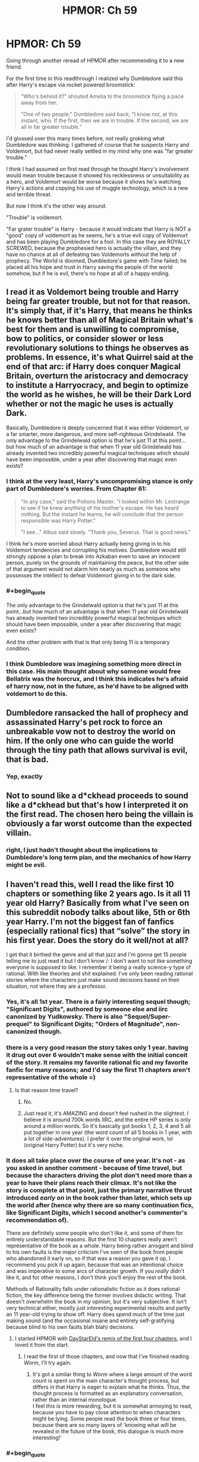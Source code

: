 #+TITLE: HPMOR: Ch 59

* HPMOR: Ch 59
:PROPERTIES:
:Author: wren42
:Score: 58
:DateUnix: 1606154606.0
:END:
Going through another reread of HPMOR after recommending it to a new friend.

For the first time in this readthrough I realized why Dumbledore said this after Harry's escape via rocket powered broomstick:

#+begin_quote
  "Who's behind it?" shouted Amelia to the broomstick flying a pace away from her.

  "One of two people," Dumbledore said back, "I know not, at this instant, who. If the first, then we are in trouble. If the second, we are all in far greater trouble."
#+end_quote

I'd glossed over this many times before, not really grokking what Dumbledore was thinking. I gathered of course that he suspects Harry and Voldemort, but had never really settled in my mind why one was "far greater trouble."

I think I had assumed on first read through he thought Harry's involvement would mean trouble because it showed his recklessness or unsuitability as a hero, and Voldemort would be worse because it shows he's watching Harry's actions and copying his use of muggle technology, which is a new and terrible threat.

But now I think it's the other way around.

"Trouble" is voldemort.

"Far grater trouble" is Harry - because it would indicate that Harry is NOT a "good" copy of voldemort as he seems, he's a true evil copy of Voldemort and has been playing Dumbledore for a fool. In this case they are ROYALLY SCREWED, because the prophesied hero is actually the villain, and they have no chance at all of defeating two Voldemorts without the help of prophecy. The World is doomed, Dumbledore's game with Time failed; he placed all his hope and trust in Harry saving the people of the world somehow, but if he is evil, there's no hope at all of a happy ending.


** I read it as Voldemort being trouble and Harry being far greater trouble, but not for that reason. It's simply that, if it's Harry, that means he thinks he knows better than all of Magical Britain what's best for them and is unwilling to compromise, bow to politics, or consider slower or less revolutionary solutions to things he observes as problems. In essence, it's what Quirrel said at the end of that arc: if Harry does conquer Magical Britain, overturn the aristocracy and democracy to institute a Harryocracy, and begin to optimize the world as he wishes, he will be their Dark Lord whether or not the magic he uses is actually Dark.

Basically, Dumbledore is deeply concerned that it was either Voldemort, or a far smarter, more dangerous, and more self-righteous Grindelwald. The only advantage to the Grindelwald option is that he's just 11 at this point...but how much of an advantage is that when 11 year old Grindelwald has already invented two incredibly powerful magical techniques which should have been impossible, under a year after discovering that magic even exists?
:PROPERTIES:
:Author: Frommerman
:Score: 40
:DateUnix: 1606160098.0
:END:

*** I think at the very least, Harry's uncompromising stance is only part of Dumbledore's worries. From Chapter 61:

#+begin_quote
  "In any case," said the Potions Master. "I looked within Mr. Lestrange to see if he knew anything of his mother's escape. He has heard nothing. But the instant he learns, he will conclude that the person responsible was Harry Potter."

  "I see..." Albus said slowly. "Thank you, Severus. That is good news."
#+end_quote

I think he's more worried about Harry actually being giving in to his Voldemort tendencies and corrupting his motives. Dumbledore would still strongly oppose a plan to break into Azkaban even to save an innocent person, purely on the grounds of maintaining the peace, but the other side of that argument would not alarm him nearly as much as someone who possesses the intellect to defeat Voldemort giving in to the dark side.
:PROPERTIES:
:Author: jozdien
:Score: 21
:DateUnix: 1606161257.0
:END:


*** #+begin_quote
  The only advantage to the Grindelwald option is that he's just 11 at this point...but how much of an advantage is that when 11 year old Grindelwald has already invented two incredibly powerful magical techniques which should have been impossible, under a year after discovering that magic even exists?
#+end_quote

And the other problem with that is that only being 11 is a temporary condition.
:PROPERTIES:
:Author: archpawn
:Score: 8
:DateUnix: 1606180068.0
:END:


*** I think Dumbledore was imagining something more direct in this case. His main thought about why someone would free Bellatrix was the horcrux, and I think this indicates he's afraid of harry now, not in the future, as he'd have to be aligned with voldemort to do this.
:PROPERTIES:
:Author: wren42
:Score: 5
:DateUnix: 1606193362.0
:END:


** Dumbledore ransacked the hall of prophecy and assassinated Harry's pet rock to force an unbreakable vow not to destroy the world on him. If the only one who can guide the world through the tiny path that allows survival is evil, that is bad.
:PROPERTIES:
:Author: thebluegecko
:Score: 11
:DateUnix: 1606179989.0
:END:

*** Yep, exactly
:PROPERTIES:
:Author: wren42
:Score: 3
:DateUnix: 1606190482.0
:END:


** Not to sound like a d*ckhead *proceeds to sound like a d*ckhead* but that's how I interpreted it on the first read. The chosen hero being the villain is obviously a far worst outcome than the expected villain.
:PROPERTIES:
:Author: Evirua
:Score: 9
:DateUnix: 1606156778.0
:END:

*** right, I just hadn't thought about the implications to Dumbledore's long term plan, and the mechanics of how Harry might be evil.
:PROPERTIES:
:Author: wren42
:Score: 7
:DateUnix: 1606157195.0
:END:


** I haven't read this, well I read the like first 10 chapters or something like 2 years ago. Is it all 11 year old Harry? Basically from what I've seen on this subreddit nobody talks about like, 5th or 6th year Harry. I'm not the biggest fan of fanfics (especially rational fics) that “solve” the story in his first year. Does the story do it well/not at all?

I get that it birthed the genre and all that jazz and I'm gonna get 15 people telling me to just read it but I don't know /: I don't want to not like something everyone is supposed to like. I remember it being a really science-y type of rational. With like theories and shit explained. I've only been reading rational stories where the characters just make sound decisions based on their situation, not where they are a professor.
:PROPERTIES:
:Author: Nick_named_Nick
:Score: 1
:DateUnix: 1606157236.0
:END:

*** Yes, it's all 1st year. There is a fairly interesting sequel though; "Significant Digits", authored by someone else and iirc canonized by Yudkowsky. There is also "Sequel/Super-prequel" to Significant Digits; "Orders of Magnitude", non-canonized though.
:PROPERTIES:
:Author: Evirua
:Score: 11
:DateUnix: 1606157572.0
:END:


*** there is a very good reason the story takes only 1 year. having it drug out over 6 wouldn't make sense with the initial conceit of the story. It remains my favorite rational fic and my favorite fanfic for many reasons; and I'd say the first 11 chapters aren't representative of the whole =)
:PROPERTIES:
:Author: wren42
:Score: 8
:DateUnix: 1606157975.0
:END:

**** Is that reason time travel?
:PROPERTIES:
:Author: Nick_named_Nick
:Score: 1
:DateUnix: 1606158437.0
:END:

***** No.
:PROPERTIES:
:Author: Frommerman
:Score: 7
:DateUnix: 1606159506.0
:END:


***** Just read it, it's AMAZING and doesn't feel rushed in the slightest. I believe it is around 700k words IIRC, and the entire HP series is only around a million words. So it's basically got books 1, 2, 3, 4 and 5 all put together in one year (the word count of all 5 books in 1 year, with a lot of side-adventures). I prefer it over the original work, lol (original Harry Potter) but it's very niche.
:PROPERTIES:
:Score: 5
:DateUnix: 1606165708.0
:END:


*** It does all take place over the course of one year. It's not - as you asked in another comment - because of time travel, but because the characters driving the plot don't need more than a year to have their plans reach their climax. It's not like the story is complete at that point, just the primary narrative thrust introduced /early on/ in the book rather than later, which sets up the world after (hence why there are so many continuation fics, like Significant Digits, which I second another's commenter's recommendation of).

There are definitely some people who don't like it, and some of them for entirely understandable reasons. But the first 10 chapters really aren't representative of the book as a whole. Harry being rather arrogant and blind to his own faults is the major criticism I've seen of the book from people who abandoned it early on, so if that was a reason you gave it up, I recommend you pick it up again, because that was an intentional choice and was imperative to some arcs of character growth. If you /really/ didn't like it, and for other reasons, I don't think you'll enjoy the rest of the book.

Methods of Rationality falls under rationalistic fiction as it does rational fiction, the key difference being the former involves didactic writing. That doesn't overwhelm the book in my opinion, but it's very subjective. It isn't very technical either, mostly just interesting experimental results and partly an 11 year-old trying to show off. Harry does spend much of the time just making sound (and the occasional insane and entirely self-gratifying because blind to his own faults blah blah) decisions.
:PROPERTIES:
:Author: jozdien
:Score: 6
:DateUnix: 1606160690.0
:END:

**** I started HPMOR with [[http://daystareld.com/hpmor-remix/][DayStarEld's remix of the first four chapters]], and I loved it from the start.
:PROPERTIES:
:Author: covert_operator100
:Score: 3
:DateUnix: 1606190590.0
:END:

***** I read the first of those chapters, and now that I've finished reading /Worm/, I'll try again.
:PROPERTIES:
:Author: DuplexFields
:Score: 1
:DateUnix: 1606195205.0
:END:

****** It's got a similar thing to /Worm/ where a large amount of the word count is spent on the main character's thought process, but differs in that Harry is eager to explain what he thinks. Thus, the thought process is formatted as an explanatory conversation, rather than an internal monologue.\\
I feel this is more rewarding, but it is somewhat annoying to read, because you have to pay close attention to when characters might be lying. Some people read the book three or four times, because there are so many layers of 'knowing what will be revealed in the future of the book, this dialogue is much more interesting!'
:PROPERTIES:
:Author: covert_operator100
:Score: 1
:DateUnix: 1606195515.0
:END:


*** #+begin_quote
  With like theories and shit explained.
#+end_quote

It does quite a bit of this (and I liked it) but I think you'd be able to recognise it and skim read those bits without losing much of the awesome and inspiring story.
:PROPERTIES:
:Author: MoralRelativity
:Score: 3
:DateUnix: 1606179348.0
:END:


*** It's definitely heavier on the rational/-ist/ part than the rational. And it does have its weaknesses. But it's definitely still a good read IMO.

Also, it isn't some kind of fix-fic where a smarter Harry Potter goes through the stations of canon and does everything "right". The only things that happen quite like canon is Harry getting a wand, Harry meeting Draco, Ron and Hermione pretty much where he first met them last time, Harry being offered multiple houses by the hat, and Neville falling off a broomstick on his first lesson and dropping the Rememberall. Everything else is new.
:PROPERTIES:
:Author: Bowbreaker
:Score: 2
:DateUnix: 1606304441.0
:END:
